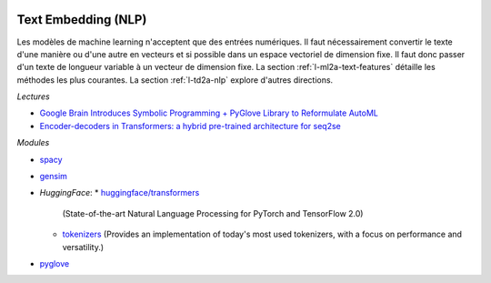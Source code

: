 
.. image:: pyeco.png
    :height: 20
    :alt: Economie
    :target: http://www.xavierdupre.fr/app/ensae_teaching_cs/helpsphinx/td_2a_notions.html#pour-un-profil-plutot-economiste

.. image:: pystat.png
    :height: 20
    :alt: Statistique
    :target: http://www.xavierdupre.fr/app/ensae_teaching_cs/helpsphinx/td_2a_notions.html#pour-un-profil-plutot-data-scientist

Text Embedding (NLP)
++++++++++++++++++++

Les modèles de machine learning n'acceptent que des
entrées numériques. Il faut nécessairement convertir
le texte d'une manière ou d'une autre en vecteurs
et si possible dans un espace vectoriel de dimension fixe.
Il faut donc passer d'un texte de longueur variable
à un vecteur de dimension fixe.
La section :ref:`l-ml2a-text-features` détaille les
méthodes les plus courantes. La section
:ref:`l-td2a-nlp` explore d'autres directions.

*Lectures*

* `Google Brain Introduces Symbolic Programming + PyGlove Library to Reformulate AutoML
  <https://medium.com/huggingface/encoder-decoders-in-transformers-a-hybrid-pre-trained-architecture-for-seq2seq-af4d7bf14bb8>`_
* `Encoder-decoders in Transformers: a hybrid pre-trained architecture for seq2se
  <https://medium.com/huggingface/encoder-decoders-in-transformers-a-hybrid-pre-trained-architecture-for-seq2seq-af4d7bf14bb8>`_

*Modules*

* `spacy <https://spacy.io/>`_
* `gensim <https://radimrehurek.com/gensim/>`_
* *HuggingFace*:
  * `huggingface/transformers <https://github.com/huggingface/transformers>`_
    (State-of-the-art Natural Language Processing for PyTorch and TensorFlow 2.0)
  * `tokenizers <https://github.com/huggingface/tokenizers>`_
    (Provides an implementation of today's most used tokenizers,
    with a focus on performance and versatility.)
* `pyglove <https://github.com/Lguyogiro/pyglove>`_
